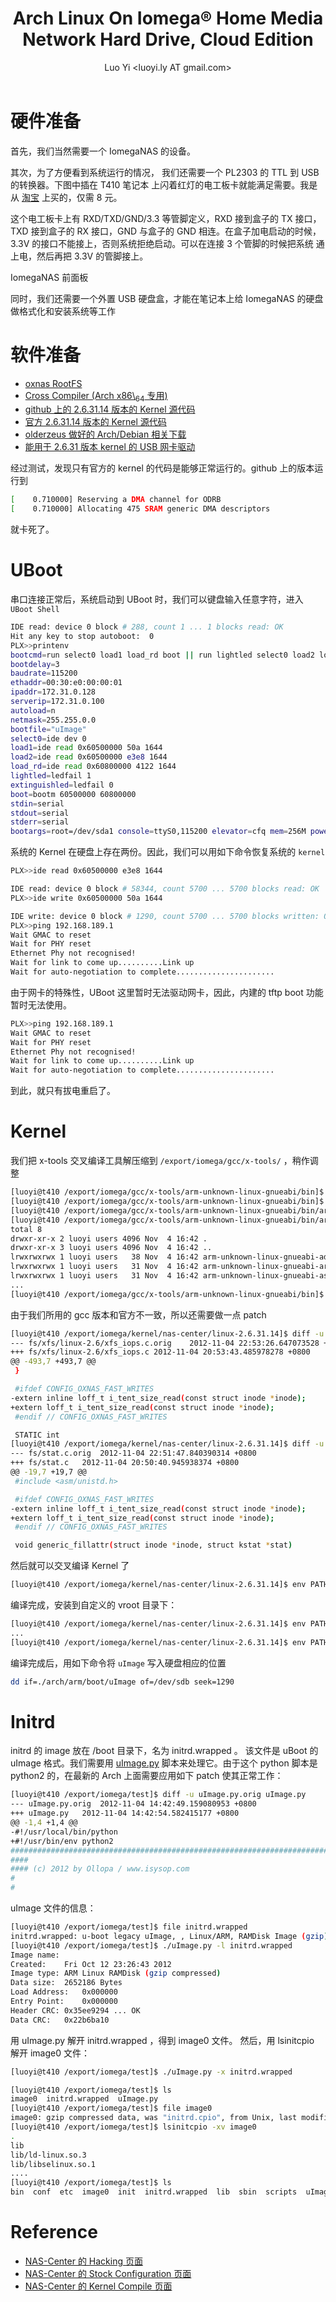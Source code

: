 #+TITLE: Arch Linux On Iomega® Home Media Network Hard Drive, Cloud Edition
#+AUTHOR: Luo Yi <luoyi.ly AT gmail.com>

* 硬件准备

首先，我们当然需要一个 IomegaNAS 的设备。

其次，为了方便看到系统运行的情况，
我们还需要一个 PL2303 的 TTL 到 USB 的转换器。下图中插在 T410 笔记本
上闪着红灯的电工板卡就能满足需要。我是从 [[http://detail.tmall.com/item.htm?id=14923844549][淘宝]]
上买的，仅需 8 元。

#+BEGIN_HTML
<a href="http://www.flickr.com/photos/89689021@N08/8152866189/" title="IMAG0061 by luoyi_ly, on Flickr"><img src="http://farm8.staticflickr.com/7256/8152866189_85694319eb.jpg" width="500" height="299" alt="IMAG0061"></a>
#+END_HTML

这个电工板卡上有 RXD/TXD/GND/3.3 等管脚定义，RXD 接到盒子的 TX 接口，
TXD 接到盒子的 RX 接口，GND 与盒子的 GND 相连。在盒子加电启动的时候，
3.3V 的接口不能接上，否则系统拒绝启动。可以在连接 3 个管脚的时候把系统
通上电，然后再把 3.3V 的管脚接上。

IomegaNAS 前面板

#+BEGIN_HTML
<a href="http://www.flickr.com/photos/89689021@N08/8152894442/" title="IMAG0062 by luoyi_ly, on Flickr"><img src="http://farm9.staticflickr.com/8066/8152894442_007a0be220.jpg" width="500" height="299" alt="IMAG0062"></a>
#+END_HTML

同时，我们还需要一个外置 USB 硬盘盒，才能在笔记本上给 IomegaNAS 的硬盘做格式化和安装系统等工作

#+BEGIN_HTML
<a href="http://www.flickr.com/photos/89689021@N08/8152895052/" title="IMAG0063 by luoyi_ly, on Flickr"><img src="http://farm8.staticflickr.com/7267/8152895052_e741ec5501.jpg" width="500" height="299" alt="IMAG0063"></a>
#+END_HTML

* 软件准备

+ [[http://archlinuxarm.org/os/ArchLinuxARM-oxnas-latest.tar.gz][oxnas RootFS]]
+ [[http://archlinuxarm.org/builder/xtools/x-tools.tar.xz][Cross Compiler (Arch x86\_64 专用)]]
+ [[https://github.com/seidler2547/kernel-oxnas820/archive/hmnhdce-2.6.31.14.zip][github 上的 2.6.31.14 版本的 Kernel 源代码]]
+ [[http://downloads.iomega.nas-central.org/Users/seidler2547/HMNHD-CE/kernel/][官方 2.6.31.14 版本的 Kernel 源代码]]
+ [[http://pan.baidu.com/share/link?shareid=42730&uk=1107847486#dir/path=%2FIomega%C2%AE%20Home%20Media%20Network%20Hard%20Drive%2C%20Cloud%20Edition][olderzeus 做好的 Arch/Debian 相关下载]]
+ [[http://www.openpandora.org/firmware/sources/RTL8192SU_usb_linux_v2.6.6.0.20110401.zip][能用于 2.6.31 版本 kernel 的 USB 网卡驱动]]

经过测试，发现只有官方的 kernel 的代码是能够正常运行的。github 上的版本运行到

#+begin_src sh
[    0.710000] Reserving a DMA channel for ODRB
[    0.710000] Allocating 475 SRAM generic DMA descriptors
#+end_src


就卡死了。

* UBoot

串口连接正常后，系统启动到 UBoot 时，我们可以键盘输入任意字符，进入 =UBoot Shell=


#+begin_src sh
IDE read: device 0 block # 288, count 1 ... 1 blocks read: OK
Hit any key to stop autoboot:  0 
PLX>>printenv
bootcmd=run select0 load1 load_rd boot || run lightled select0 load2 load_rd extinguishled boot || lightled
bootdelay=3
baudrate=115200
ethaddr=00:30:e0:00:00:01
ipaddr=172.31.0.128
serverip=172.31.0.100
autoload=n
netmask=255.255.0.0
bootfile="uImage"
select0=ide dev 0
load1=ide read 0x60500000 50a 1644
load2=ide read 0x60500000 e3e8 1644
load_rd=ide read 0x60800000 4122 1644
lightled=ledfail 1
extinguishled=ledfail 0
boot=bootm 60500000 60800000
stdin=serial
stdout=serial
stderr=serial
bootargs=root=/dev/sda1 console=ttyS0,115200 elevator=cfq mem=256M poweroutage=yes mac_adr=0x00,0xd0,0xb8,0x19,0x44,0x25
#+end_src


系统的 Kernel 在硬盘上存在两份。因此，我们可以用如下命令恢复系统的 =kernel=

#+begin_src sh
PLX>>ide read 0x60500000 e3e8 1644

IDE read: device 0 block # 58344, count 5700 ... 5700 blocks read: OK
PLX>>ide write 0x60500000 50a 1644

IDE write: device 0 block # 1290, count 5700 ... 5700 blocks written: OK
PLX>>ping 192.168.189.1
Wait GMAC to reset
Wait for PHY reset
Ethernet Phy not recognised!
Wait for link to come up..........Link up
Wait for auto-negotiation to complete......................
#+end_src

由于网卡的特殊性，UBoot 这里暂时无法驱动网卡，因此，内建的 tftp boot 功能暂时无法使用。

#+begin_src sh
PLX>>ping 192.168.189.1
Wait GMAC to reset
Wait for PHY reset
Ethernet Phy not recognised!
Wait for link to come up..........Link up
Wait for auto-negotiation to complete......................
#+end_src

到此，就只有拔电重启了。

* Kernel

我们把 x-tools 交叉编译工具解压缩到 =/export/iomega/gcc/x-tools/= ，稍作调整

#+begin_src sh
[luoyi@t410 /export/iomega/gcc/x-tools/arm-unknown-linux-gnueabi/bin]$ mkdir armbin
[luoyi@t410 /export/iomega/gcc/x-tools/arm-unknown-linux-gnueabi/bin]$ cd armbin/
[luoyi@t410 /export/iomega/gcc/x-tools/arm-unknown-linux-gnueabi/bin/armbin]$ ln -sf ../arm-unknown-linux-gnueabi-* .
[luoyi@t410 /export/iomega/gcc/x-tools/arm-unknown-linux-gnueabi/bin/armbin]$ ls -al
total 8
drwxr-xr-x 2 luoyi users 4096 Nov  4 16:42 .
drwxr-xr-x 3 luoyi users 4096 Nov  4 16:42 ..
lrwxrwxrwx 1 luoyi users   38 Nov  4 16:42 arm-unknown-linux-gnueabi-addr2line -> ../arm-unknown-linux-gnueabi-addr2line
lrwxrwxrwx 1 luoyi users   31 Nov  4 16:42 arm-unknown-linux-gnueabi-ar -> ../arm-unknown-linux-gnueabi-ar
lrwxrwxrwx 1 luoyi users   31 Nov  4 16:42 arm-unknown-linux-gnueabi-as -> ../arm-unknown-linux-gnueabi-as
...
[luoyi@t410 /export/iomega/gcc/x-tools/arm-unknown-linux-gnueabi/bin]$ 
#+end_src

由于我们所用的 gcc 版本和官方不一致，所以还需要做一点 patch 

#+begin_src sh
[luoyi@t410 /export/iomega/kernel/nas-center/linux-2.6.31.14]$ diff -u fs/xfs/linux-2.6/xfs_iops.c{.orig,} 
--- fs/xfs/linux-2.6/xfs_iops.c.orig	2012-11-04 22:53:26.647073528 +0800
+++ fs/xfs/linux-2.6/xfs_iops.c	2012-11-04 20:53:43.485978278 +0800
@@ -493,7 +493,7 @@
 }
 
 #ifdef CONFIG_OXNAS_FAST_WRITES
-extern inline loff_t i_tent_size_read(const struct inode *inode);
+extern loff_t i_tent_size_read(const struct inode *inode);
 #endif // CONFIG_OXNAS_FAST_WRITES
 
 STATIC int
[luoyi@t410 /export/iomega/kernel/nas-center/linux-2.6.31.14]$ diff -u fs/stat.c{.orig,} 
--- fs/stat.c.orig	2012-11-04 22:51:47.840390314 +0800
+++ fs/stat.c	2012-11-04 20:50:40.945938374 +0800
@@ -19,7 +19,7 @@
 #include <asm/unistd.h>
 
 #ifdef CONFIG_OXNAS_FAST_WRITES
-extern inline loff_t i_tent_size_read(const struct inode *inode);
+extern loff_t i_tent_size_read(const struct inode *inode);
 #endif // CONFIG_OXNAS_FAST_WRITES
 
 void generic_fillattr(struct inode *inode, struct kstat *stat)

#+end_src


然后就可以交叉编译 Kernel 了

#+begin_src sh
[luoyi@t410 /export/iomega/kernel/nas-center/linux-2.6.31.14]$ env PATH=/export/iomega/gcc/x-tools/arm-unknown-linux-gnueabi/bin/armbin/:$PATH CROSS_COMPILE=arm-unknown-linux-gnueabi- make -j4 uImage
#+end_src

编译完成，安装到自定义的 vroot 目录下：

#+begin_src sh
[luoyi@t410 /export/iomega/kernel/nas-center/linux-2.6.31.14]$ env PATH=/export/iomega/gcc/x-tools/arm-unknown-linux-gnueabi/bin/armbin/:$PATH CROSS_COMPILE=arm-unknown-linux-gnueabi- INSTALL_PATH=$(pwd)/vroot INSTALL_MOD_PATH=$(pwd)/vroot make  install
...
[luoyi@t410 /export/iomega/kernel/nas-center/linux-2.6.31.14]$ env PATH=/export/iomega/gcc/x-tools/arm-unknown-linux-gnueabi/bin/armbin/:$PATH CROSS_COMPILE=arm-unknown-linux-gnueabi- INSTALL_PATH=$(pwd)/vroot INSTALL_MOD_PATH=$(pwd)/vroot make  modules_install
#+end_src

编译完成后，用如下命令将 =uImage= 写入硬盘相应的位置

#+begin_src sh
dd if=./arch/arm/boot/uImage of=/dev/sdb seek=1290
#+end_src


* Initrd

initrd 的 image 放在 /boot 目录下，名为 initrd.wrapped 。
该文件是 uBoot 的 uImage 格式。我们需要用 
[[http://www.isysop.com/wp-content/uploads/2012/06/uImage.py][uImage.py]] 
脚本来处理它。由于这个 python 脚本是 python2 的，在最新的 Arch 上面需要应用如下 patch 使其正常工作：

#+begin_src sh
[luoyi@t410 /export/iomega/test]$ diff -u uImage.py.orig uImage.py
--- uImage.py.orig	2012-11-04 14:42:49.159080953 +0800
+++ uImage.py	2012-11-04 14:42:54.582415177 +0800
@@ -1,4 +1,4 @@
-#!/usr/local/bin/python
+#!/usr/bin/env python2
###############################################################################
####
#### (c) 2012 by Ollopa / www.isysop.com
#
#
#+end_src

uImage 文件的信息：

#+begin_src sh
[luoyi@t410 /export/iomega/test]$ file initrd.wrapped 
initrd.wrapped: u-boot legacy uImage, , Linux/ARM, RAMDisk Image (gzip), 2652186 bytes, Fri Oct 12 23:26:43 2012, Load Address: 0x00000000, Entry Point: 0x00000000, Header CRC: 0x35EE9294, Data CRC: 0x22B6BA10
[luoyi@t410 /export/iomega/test]$ ./uImage.py -l initrd.wrapped 
Image name:	
Created:	Fri Oct 12 23:26:43 2012
Image type:	ARM Linux RAMDisk (gzip compressed)
Data size:	2652186 Bytes
Load Address:	0x000000
Entry Point:	0x000000
Header CRC:	0x35ee9294 ... OK
Data CRC:	0x22b6ba10
#+end_src

用 uImage.py 解开 initrd.wrapped ，得到 image0 文件。
然后，用 lsinitcpio 解开 image0 文件：

#+begin_src sh
[luoyi@t410 /export/iomega/test]$ ./uImage.py -x initrd.wrapped 

[luoyi@t410 /export/iomega/test]$ ls
image0  initrd.wrapped  uImage.py
[luoyi@t410 /export/iomega/test]$ file image0 
image0: gzip compressed data, was "initrd.cpio", from Unix, last modified: Fri Oct 12 23:25:31 2012
[luoyi@t410 /export/iomega/test]$ lsinitcpio -xv image0 
.
lib
lib/ld-linux.so.3
lib/libselinux.so.1
....
[luoyi@t410 /export/iomega/test]$ ls
bin  conf  etc  image0  init  initrd.wrapped  lib  sbin  scripts  uImage.py  usr
#+end_src

* Reference

+ [[http://iomega.nas-central.org/wiki/Hacking_%28Home_Media_CE%29][NAS-Center 的 Hacking 页面]]
+ [[http://iomega.nas-central.org/wiki/Stock_Configuration_%28Home_Media_CE%29][NAS-Center 的 Stock Configuration 页面]]
+ [[http://iomega.nas-central.org/wiki/Compiling_Software_and_kernel_%28Home_Media_CE%29][NAS-Center 的 Kernel Compile 页面]]

